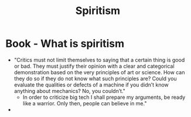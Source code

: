 #+TITLE:Spiritism

* Book - What is spiritism
+ "Critics must not limit themselves to saying that a certain thing is good or bad. They must justify their opinion with a clear and categorical demonstration based on the very principles of art or science. How can they do so if they do not know what such principles are? Could you evaluate the qualities or defects of a machine if you didn’t know anything about mechanics? No, you couldn’t."
  + In order to criticize big tech I shall prepare my arguments, be ready like a warrior. Only then, people can believe in me."
+
